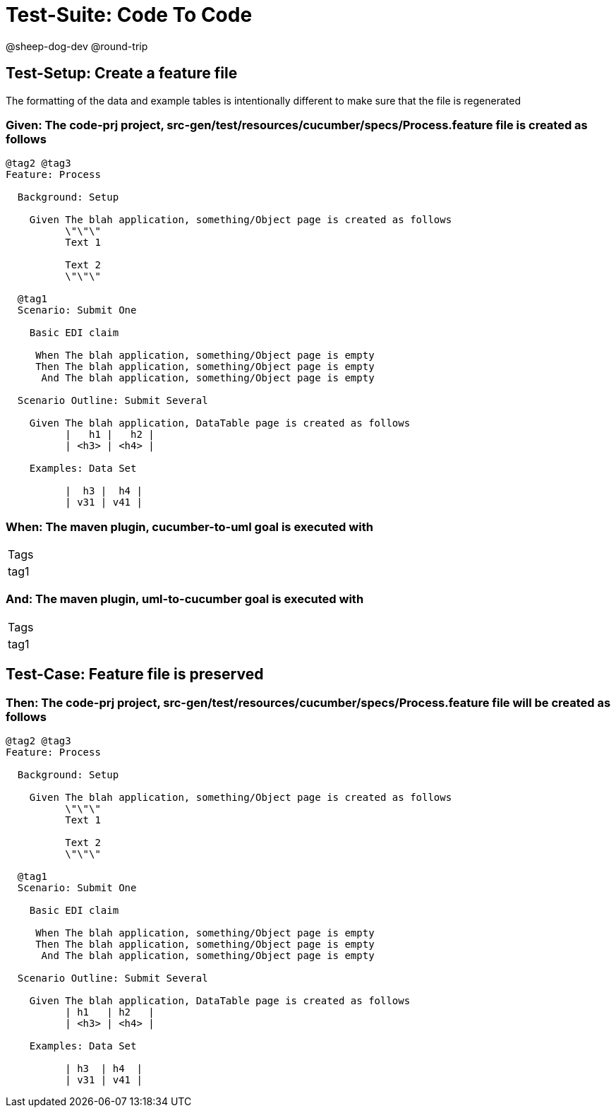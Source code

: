 = Test-Suite: Code To Code

@sheep-dog-dev
@round-trip

== Test-Setup: Create a feature file

The formatting of the data and example tables is intentionally different to make sure that the file is regenerated

=== Given: The code-prj project, src-gen/test/resources/cucumber/specs/Process.feature file is created as follows

----
@tag2 @tag3
Feature: Process

  Background: Setup

    Given The blah application, something/Object page is created as follows
          \"\"\"
          Text 1
          
          Text 2
          \"\"\"

  @tag1
  Scenario: Submit One

    Basic EDI claim

     When The blah application, something/Object page is empty
     Then The blah application, something/Object page is empty
      And The blah application, something/Object page is empty

  Scenario Outline: Submit Several

    Given The blah application, DataTable page is created as follows
          |   h1 |   h2 |
          | <h3> | <h4> |

    Examples: Data Set

          |  h3 |  h4 |
          | v31 | v41 |
----

=== When: The maven plugin, cucumber-to-uml goal is executed with

|===
| Tags
| tag1
|===

=== And: The maven plugin, uml-to-cucumber goal is executed with

|===
| Tags
| tag1
|===

== Test-Case: Feature file is preserved

=== Then: The code-prj project, src-gen/test/resources/cucumber/specs/Process.feature file will be created as follows

----
@tag2 @tag3
Feature: Process

  Background: Setup

    Given The blah application, something/Object page is created as follows
          \"\"\"
          Text 1
          
          Text 2
          \"\"\"

  @tag1
  Scenario: Submit One

    Basic EDI claim

     When The blah application, something/Object page is empty
     Then The blah application, something/Object page is empty
      And The blah application, something/Object page is empty

  Scenario Outline: Submit Several

    Given The blah application, DataTable page is created as follows
          | h1   | h2   |
          | <h3> | <h4> |

    Examples: Data Set

          | h3  | h4  |
          | v31 | v41 |
----


